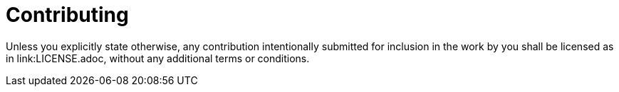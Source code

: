 = Contributing

Unless you explicitly state otherwise, any contribution intentionally submitted for inclusion in the work by you shall be licensed as in link:LICENSE.adoc, without any additional terms or conditions.
